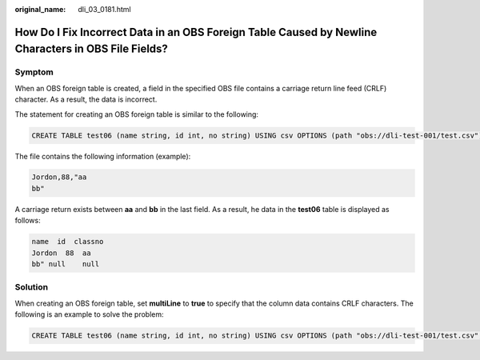 :original_name: dli_03_0181.html

.. _dli_03_0181:

How Do I Fix Incorrect Data in an OBS Foreign Table Caused by Newline Characters in OBS File Fields?
====================================================================================================

Symptom
-------

When an OBS foreign table is created, a field in the specified OBS file contains a carriage return line feed (CRLF) character. As a result, the data is incorrect.

The statement for creating an OBS foreign table is similar to the following:

.. code-block::

   CREATE TABLE test06 (name string, id int, no string) USING csv OPTIONS (path "obs://dli-test-001/test.csv");

The file contains the following information (example):

.. code-block::

   Jordon,88,"aa
   bb"

A carriage return exists between **aa** and **bb** in the last field. As a result, he data in the **test06** table is displayed as follows:

.. code-block::

   name  id  classno
   Jordon  88  aa
   bb" null    null

Solution
--------

When creating an OBS foreign table, set **multiLine** to **true** to specify that the column data contains CRLF characters. The following is an example to solve the problem:

.. code-block::

   CREATE TABLE test06 (name string, id int, no string) USING csv OPTIONS (path "obs://dli-test-001/test.csv",multiLine=true);
